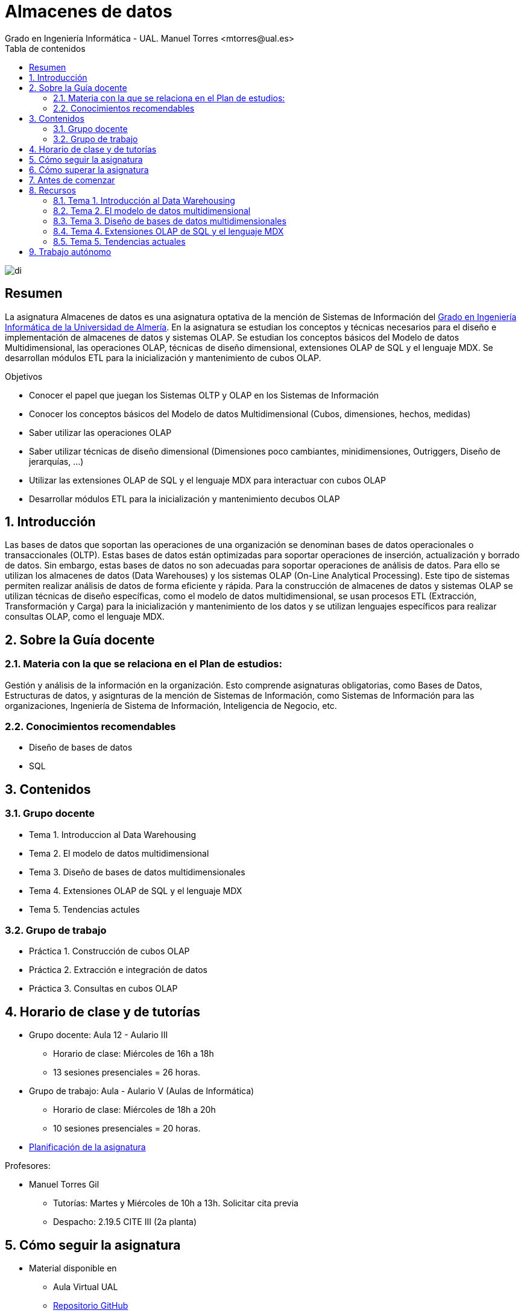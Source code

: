 ////
NO CAMBIAR!!
Codificación, idioma, tabla de contenidos, tipo de documento
////
:encoding: utf-8
:lang: es
:toc: right
:toc-title: Tabla de contenidos
:doctype: book
:linkattrs:

////
Nombre y título del trabajo
////
# Almacenes de datos
Grado en Ingeniería Informática - UAL. Manuel Torres <mtorres@ual.es>

image::images/di.png[]


// NO CAMBIAR!! (Entrar en modo no numerado de apartados)
:numbered!: 


[abstract]
== Resumen
////
COLOCA A CONTINUACION EL RESUMEN
////
La asignatura Almacenes de datos es una asignatura optativa de la mención de Sistemas de Información del https://www.ual.es/estudios/grados/presentacion/4015[Grado en Ingeniería Informática de la Universidad de Almería, window=_blank]. En la asignatura se estudian los conceptos y técnicas necesarios para el diseño e implementación de almacenes de datos y sistemas OLAP. Se estudian los conceptos básicos del Modelo de datos Multidimensional, las operaciones OLAP, técnicas de diseño dimensional, extensiones OLAP de SQL y el lenguaje MDX. Se desarrollan módulos ETL para la inicialización y mantenimiento de cubos OLAP.

////
COLOCA A CONTINUACION LOS OBJETIVOS
////
.Objetivos
* Conocer el papel que juegan los Sistemas OLTP y OLAP en los Sistemas de Información 
* Conocer los conceptos básicos del Modelo de datos Multidimensional (Cubos, dimensiones, hechos, medidas) 
* Saber utilizar las operaciones OLAP 
* Saber utilizar técnicas de diseño dimensional (Dimensiones poco cambiantes, minidimensiones, Outriggers, Diseño de jerarquías, ...) 
* Utilizar las extensiones OLAP de SQL y el lenguaje MDX para interactuar con cubos OLAP 
* Desarrollar módulos ETL para la inicialización y mantenimiento decubos OLAP

// Entrar en modo numerado de apartados
:numbered:

## Introducción

Las bases de datos que soportan las operaciones de una organización se denominan bases de datos operacionales o transaccionales (OLTP). Estas bases de datos están optimizadas para soportar operaciones de inserción, actualización y borrado de datos. Sin embargo, estas bases de datos no son adecuadas para soportar operaciones de análisis de datos. Para ello se utilizan los almacenes de datos (Data Warehouses) y los sistemas OLAP (On-Line Analytical Processing). Este tipo de sistemas permiten realizar análisis de datos de forma eficiente y rápida. Para la construcción de almacenes de datos y sistemas OLAP se utilizan técnicas de diseño específicas, como el modelo de datos multidimensional, se usan procesos ETL (Extracción, Transformación y Carga) para la inicialización y mantenimiento de los datos y se utilizan lenguajes específicos para realizar consultas OLAP, como el lenguaje MDX.

## Sobre la Guía docente

### Materia con la que se relaciona en el Plan de estudios:

Gestión y análisis de la información en la organización. Esto comprende asignaturas obligatorias, como Bases de Datos, Estructuras de datos, y asignturas de la mención de Sistemas de Información, como Sistemas de Información para las organizaciones, Ingeniería de Sistema de Información, Inteligencia de Negocio, etc.

### Conocimientos recomendables

* Diseño de bases de datos
* SQL

## Contenidos

### Grupo docente

* Tema 1. Introduccion al Data Warehousing
* Tema 2. El modelo de datos multidimensional
* Tema 3. Diseño de bases de datos multidimensionales
* Tema 4. Extensiones OLAP de SQL y el lenguaje MDX
* Tema 5. Tendencias actules

### Grupo de trabajo

* Práctica 1. Construcción de cubos OLAP
* Práctica 2. Extracción e integración de datos
* Práctica 3. Consultas en cubos OLAP

## Horario de clase y de tutorías

* Grupo docente: Aula 12 - Aulario III
** Horario de clase: Miércoles de 16h a 18h
** 13 sesiones presenciales = 26 horas.
* Grupo de trabajo: Aula - Aulario V (Aulas de Informática)
** Horario de clase: Miércoles de 18h a 20h
** 10 sesiones presenciales = 20 horas.

* link:Docs/PlanificacionAD.html[Planificación de la asignatura, window=_blank]

Profesores:

* Manuel Torres Gil
** Tutorías: Martes y Miércoles de 10h a 13h. Solicitar cita previa
** Despacho: 2.19.5 CITE III (2a planta)

## Cómo seguir la asignatura

* Material disponible en
** Aula Virtual UAL
** https://ualmtorres.github.io/Asignatura-Almacenes-De-Datos/[Repositorio GitHub, window=_blank]

* Metodología docente
** Clases participativas
** Contenido práctico
** Elaboración de trabajos prácticos
** Actividades no presenciales
** Tutorías

## Cómo superar la asignatura

* Completar con éxito y a tiempo todas las actividades propuestas de Trabajo autónomo en el Grupo de trabajo (70% de la nota final)
* Examen final de contenidos teóricos (30% de la nota final)

**Es necesario obtener una calificación mínima de 5/10 en cada una de las partes para superar la asignatura.**

## Antes de comenzar

** link:Docs/00-ConfiguracionEntorno/configuracion-entorno.html[Configuración del entorno de trabajo, window=_blank]

## Recursos

### Tema 1. Introducción al Data Warehousing

* https://docs.google.com/presentation/d/1PAMdC9DJWYN-BegeYcoj4zQC3B2ISraQ_lJiDbVAZUU/edit?usp=sharing[Introducción al Data Warehousing, window=_blank]
* link:Docs/Tema01/Enlaces.html[Enlaces de interés, window=_blank]

### Tema 2. El modelo de datos multidimensional

* https://todo.com[El modelo de datos multidimensional - No disponible, window=_blank]
* link:Docs/Tema02/Enlaces.html[Enlaces de interés - No disponible, window=_blank]

### Tema 3. Diseño de bases de datos multidimensionales

* https://todo.com[Diseño de bases de datos multidimensionales - No disponible, window=_blank]
* link:Docs/Tema03/Enlaces.html[Enlaces de interés - No disponible, window=_blank]

### Tema 4. Extensiones OLAP de SQL y el lenguaje MDX

* https://todo.com[Extensiones OLAP de SQL y el lenguaje MDX - No disponible, window=_blank]
* link:Docs/Tema04/Enlaces.html[Enlaces de interés - No disponible, window=_blank]

### Tema 5. Tendencias actuales

* link:Docs/Tema05/Evolucion.html[Evolución de las arquitecturas de datos. De los almacenes de datos relacionales a los Data Lakehouses, window=_blank]
* link:Docs/Tema05/Enlaces.html[Enlaces de interés - No disponible, window=_blank]

## Trabajo autónomo

* link:Labs/Lab01/index.html[Lab 01. Construcción de cubos OLAP - No disponible, window=_blank] 
* link:Labs/Lab02/index.html[Lab 02. Extracción e integración de datos - No disponible, window=_blank]
* link:Labs/Lab03/index.html[Lab 03. Consultas en cubos OLAP - No disponible, window=_blank]

.Actividades complementarias
****
Puedes profundizar en contenidos de la asignatura a través de estos recursos:

* link:https://learn.microsoft.com/en-us/fabric/data-warehouse/[Data warehousing documentation in Microsoft Fabric, windows=_blank]
* link:https://learn.microsoft.com/en-us/power-bi/[Power BI documentation, windows=_blank]
****
